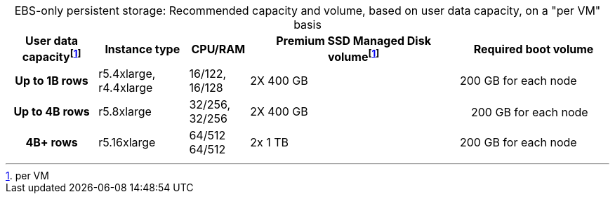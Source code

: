 :table-caption!:
.EBS-only persistent storage: Recommended capacity and volume, based on user data capacity, on a "per VM" basis
[cols="15h,15,10,~,25",options="header"]
|===
| User data capacityfootnote:pvm[per VM] | Instance type | CPU/RAM | Premium SSD Managed Disk volumefootnote:pvm[] | Required boot volume

| Up to 1B rows
| r5.4xlarge, r4.4xlarge
| 16/122, 16/128
| 2X 400 GB
| 200 GB for each node

| Up to 4B rows
| r5.8xlarge
| 32/256, 32/256
| 2X 400 GB
|　200 GB for each node

| 4B+ rows
| r5.16xlarge
| 64/512 64/512
| 2x 1 TB
| 200 GB for each node
|===
